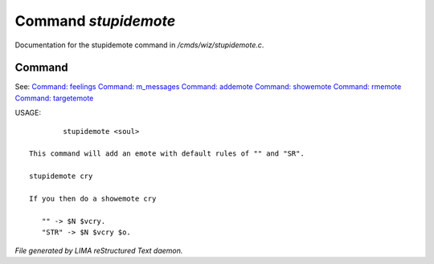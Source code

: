 **********************
Command *stupidemote*
**********************

Documentation for the stupidemote command in */cmds/wiz/stupidemote.c*.

Command
=======

See: `Command: feelings <feelings.html>`_ `Command: m_messages <m_messages.html>`_ `Command: addemote <addemote.html>`_ `Command: showemote <showemote.html>`_ `Command: rmemote <rmemote.html>`_ `Command: targetemote <targetemote.html>`_ 

USAGE::

	 stupidemote <soul>

 This command will add an emote with default rules of "" and "SR".

 stupidemote cry

 If you then do a showemote cry

    "" -> $N $vcry.
    "STR" -> $N $vcry $o.



*File generated by LIMA reStructured Text daemon.*
